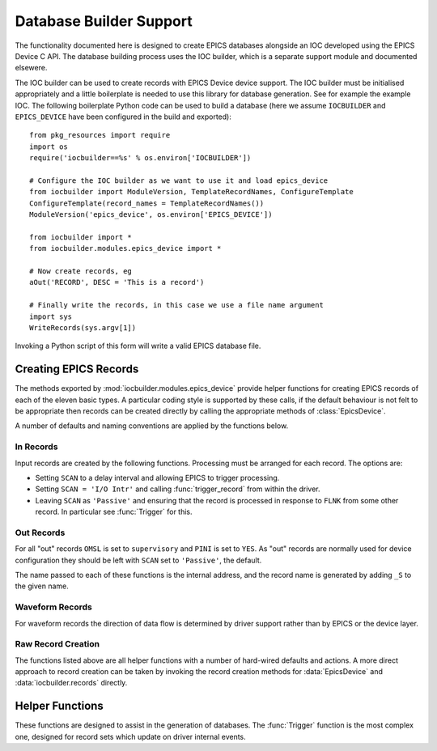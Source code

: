..  default-domain:: py
..  py:module:: iocbuilder.modules.epics_device

Database Builder Support
========================

The functionality documented here is designed to create EPICS databases
alongside an IOC developed using the EPICS Device C API.  The database building
process uses the IOC builder, which is a separate support module and documented
elsewere.

The IOC builder can be used to create records with EPICS Device device support.
The IOC builder must be initialised appropriately and a little boilerplate is
needed to use this library for database generation.  See for example the example
IOC.  The following boilerplate Python code can be used to build a database
(here we assume ``IOCBUILDER`` and ``EPICS_DEVICE`` have been configured in the
build and exported)::

    from pkg_resources import require
    import os
    require('iocbuilder==%s' % os.environ['IOCBUILDER'])

    # Configure the IOC builder as we want to use it and load epics_device
    from iocbuilder import ModuleVersion, TemplateRecordNames, ConfigureTemplate
    ConfigureTemplate(record_names = TemplateRecordNames())
    ModuleVersion('epics_device', os.environ['EPICS_DEVICE'])

    from iocbuilder import *
    from iocbuilder.modules.epics_device import *

    # Now create records, eg
    aOut('RECORD', DESC = 'This is a record')

    # Finally write the records, in this case we use a file name argument
    import sys
    WriteRecords(sys.argv[1])

Invoking a Python script of this form will write a valid EPICS database file.


Creating EPICS Records
----------------------

The methods exported by :mod:`iocbuilder.modules.epics_device` provide helper
functions for creating EPICS records of each of the eleven basic types.  A
particular coding style is supported by these calls, if the default behaviour is
not felt to be appropriate then records can be created directly by calling the
appropriate methods of :class:`EpicsDevice`.

A number of defaults and naming conventions are applied by the functions below.

In Records
~~~~~~~~~~

Input records are created by the following functions.  Processing must be
arranged for each record.  The options are:

* Setting ``SCAN`` to a delay interval and allowing EPICS to trigger processing.
* Setting ``SCAN = 'I/O Intr'`` and calling :func:`trigger_record` from within
  the driver.
* Leaving ``SCAN`` as ``'Passive'`` and ensuring that the record is processed in
  response to ``FLNK`` from some other record.  In particular see
  :func:`Trigger` for this.


..  function::
    aIn(name, LOPR=None, HOPR=None, EGU=None, PREC=None, **fields)
    longIn(name, LOPR=None, HOPR=None, EGU=None, **fields)

    For ``ai`` and ``longin`` records the ``MDEL`` field is set by default to -1
    to ensure that all ticks are generated.

..  function:: boolIn(name, ZNAM=None, ONAM=None, **fields)

    For :func:`boolIn` the two optional arguments are the strings associated
    with boolean values ``false`` and ``true`` respectively.

..  function:: mbbIn(name, *option_values, **fields)

    For ``mbbIn`` `*option_values` represents a sequence of up to 16 enumeration
    assignments.  Each assignment is either a string, in which case the default
    numbering assigns ``ZRVL=0``, ``ONVL=1``, etc; or else a tuple of two or
    three values, in which case the first value is the option name, the second
    the associated numerical value, and the third the severity.

    For example::

        status = mbbIn('STATUS',
            'Ok', ('Failing', 1, 'MINOR'), ('Failed', 2, 'MAJOR'),
            DESC = 'Status pv')

    This creates a PV with value 0, 1 or 2, and with increasing severity.

..  function:: stringIn(name, **fields)

    Creates a ``stringin`` record.


Out Records
~~~~~~~~~~~

For all "out" records ``OMSL`` is set to ``supervisory`` and ``PINI`` is set to
``YES``.  As "out" records are normally used for device configuration they
should be left with ``SCAN`` set to ``'Passive'``, the default.

The name passed to each of these functions is the internal address, and
the record name is generated by adding ``_S`` to the given name.

..  function::
    aOut(name, DRVL=None, DRVH=None, EGU=None, PREC=None, **fields)
    longOut(name, DRVL=None, DRVH=None, EGU=None, **fields)

    By default for ``ao`` and ``longout`` records the ``LOPR`` and ``HOPR``
    fields are set equal to ``DRVL`` and ``DRVH`` respectively.

..  function:: boolOut(name, ZNAM=None, ONAM=None, **fields)

    See :func:`boolIn` for the optional arguments.

..  function:: mbbOut(name, *option_values, **fields)

    See :func:`mbbIn` for `option_values`.  An example control PV might be::

        mbbOut('SETUP', 'Normal', 'Unusual', 'Special',
            DESC = 'Configure setup control')

..  function:: stringOut(name, **fields)

    Creates a ``stringout`` record.


Waveform Records
~~~~~~~~~~~~~~~~

For waveform records the direction of data flow is determined by driver support
rather than by EPICS or the device layer.

..  function:: Waveform(name, length, FTVL='LONG', **fields)

    Defines a waveform record with the given `name`.  The number of points in
    the waveform must be specified as `length`, and if a field type other than
    ``'LONG'`` (which really means 32-bit integer) is wanted this must be
    explicitly specified.

..  function:: WaveformOut(name, length, FTVL='LONG', **fields)

    This is used for defining a waveform specialised for output.  Functionally
    this is identicial to :func:`Waveform` except for two differences:

    * The associated record name has ``'_S'`` appended.
    * The ``'PINI'`` field is set to ``'YES'``.


Raw Record Creation
~~~~~~~~~~~~~~~~~~~

The functions listed above are all helper functions with a number of hard-wired
defaults and actions.  A more direct approach to record creation can be taken by
invoking the record creation methods for :data:`EpicsDevice` and
:data:`iocbuilder.records` directly.

..  data:: EpicsDevice

    This Python object has a method for each record type supported by EPICS
    Device, namely ``ai``, ``bi``, ``longin``, ``mbbi``, ``stringin``, ``ao``,
    ``bo``, ``longout``, ``mbbo``, ``stringout``, ``waveform``.  Each method has
    the following signature:

    ..  function:: EpicsDevice.record(name, address=None, **fields)

        ..  x** (vim)

        Creates an EPICS record  of type `record` with the given `name`.  The
        record is configured with EPICS Device support, and by default the EPICS
        Device binding address is also `name`, but a different value can be
        specified by setting `address`.  Keyword arguments can be used to
        specify any EPICS field.

        This method automatically initialises the ``DTYP`` and ``INP`` or
        ``OUT`` fields as appropriate, and is otherwise just a wrapper around
        the corresponding method of :data:`iocbuilder.records`.

..  data:: iocbuilder.records

    This is part of the IOC builder framework, not documented here.  There is a
    method for each record type supported by EPICS with the following signature:

    ..  function:: iocbuilder.records.record(name, **fields)

        ..  x** (vim)

        Creates an EPICS record of type `record` with the given `name` and with
        other `fields` as specified.  These records by default have no EPICS
        Device support configured.


Helper Functions
----------------

These functions are designed to assist in the generation of databases.  The
:func:`Trigger` function is the most complex one, designed for record sets which
update on driver internal events.

..  function:: Trigger(prefix, *pvs, set_time = False)

    This function generates two records with names `prefix`\ ``:TRIG`` and
    `prefix`\ ``:DONE`` together with as many fanout records as necessary to
    ensure that all of the PVs in `pvs` are processed in turn when the ``:TRIG``
    record is processed.  This function is designed to be used with the
    :c:type:`epics_interlock` API to implement coherent updating of all the
    linked PVs.

    If the `set_time` field is set then :c:func:`create_interlock` should be
    called with its `set_time` field set to ``true`` and a valid timestamp
    should be passed to :c:func:`interlock_signal`.  In this case the driver is
    responsible for timestamping the records.

    For example, the database definition::

        Trigger('UPDATE', aIn('V1'), aIn('V2'), aIn('V3'), Waveform('WF', 1000))

    ..  highlight:: c

    can be combined with the following C code to trigger simultaneous and
    coherent updates of the three named PVs::

        static struct epics_interlock *update;
        static double v1, v2, v3;
        static int wf[1000];
        static void compute_update(
            double *v1, double *v2, double *v3, int wf[]) { ... }

        // Called in response to some internal or external action
        void trigger_update(void)
        {
            interlock_wait(update);
            compute_update(&v1, &v2, &v3, wf);
            interlock_trigger(update, NULL);
        }

        // Publish the PVs
        void publish_pvs(void)
        {
            update = create_interlock("UPDATE", false);
            PUBLISH_READ_VAR(ai, "V1", v1);
            PUBLISH_READ_VAR(ai, "V2", v2);
            PUBLISH_READ_VAR(ai, "V3", v3);
            PUBLISH_WF_READ_VAR(int, "WF", 1000, wf);
        }

    ..  highlight:: py

    The key principle here is that the variables containing the values of the
    PVs are only written while the interlock (``update``) is held, so that EPICS
    see a consistent update of all PVs.  This is of particular importance when
    waveforms are involved.

..  function:: Action(name, **fields)

    Creates an "action" PV.  This is a ``bo`` record configured not to start
    during IOC initialisation.

..  function:: ForwardLink(name, desc, *pvs, **fields)

    A helper function for triggering internal processing after any PV in the
    list `pvs` is processed.  Creates an action PV by calling :func:`Action` and
    forward links each passed PV to the new action PV.  The created PV is
    returned.

    This is designed to be used to trigger common processing after any of a set
    of "out" records have been updated.

..  function:: AggregateSeverity(name, description, recs)

    For up to 12 records, passed as list `recs`, generates a ``calc`` record
    with the given name and description with severity set to the aggregated
    severity of the input records.  The value of the generated record is 1.

    The returned record must be processed, typically after processing the given
    list of records.  For example::

        pvs = [
            aIn('PV1', HIGH = 1, HSV = 'MINOR'),
            bIn('PV2', 'Ok', 'Bad', OSV = 'MAJOR')]
        pvs.append(AggregateSeverity('ALL', 'Health', pvs))
        Trigger('UPDATE', *pvs)

    Note that in this example the aggregation PV must be processed after the PVs
    it aggregates.


..  function:: concat(ll)

    A simple helper function to concatenate a list of lists.
